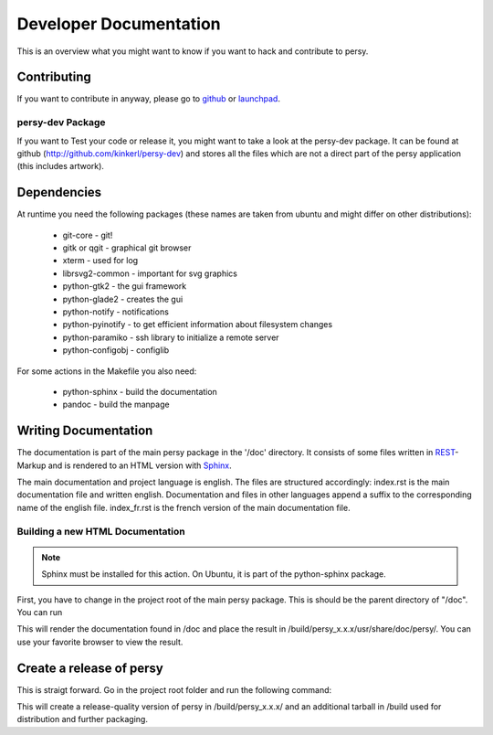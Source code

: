 Developer Documentation
=================================
This is an overview what you might want to know if you want to hack and contribute to persy.

Contributing
---------------------------------
If you want to contribute in anyway, please go to github_ or launchpad_.


persy-dev Package
________________________________

If you want to Test your code or release it, you might want to take a look at the persy-dev package.
It can be found at github (http://github.com/kinkerl/persy-dev) and stores all the files which are not a direct part of the persy application (this includes artwork).


Dependencies
--------------------------------

At runtime you need the following packages (these names are taken from ubuntu and might differ on other distributions):

 *   git-core - git!
 *   gitk or qgit - graphical git browser
 *   xterm - used for log
 *   librsvg2-common - important for svg graphics
 *   python-gtk2 - the gui framework
 *   python-glade2 - creates the gui
 *   python-notify - notifications
 *   python-pyinotify - to get efficient information about filesystem changes
 *   python-paramiko - ssh library to initialize a remote server
 *   python-configobj - configlib

For some actions in the Makefile you also need:

 *   python-sphinx - build the documentation
 *   pandoc - build the manpage

.. _github: http://github.com/kinkerl/persy
.. _launchpad: https://launchpad.net/persy


Writing Documentation
--------------------------

The documentation is part of the main persy package in the '/doc' directory. It consists of some files written in REST_-Markup and is rendered to an HTML version with Sphinx_. 

The main documentation and project language is english. The files are structured accordingly: index.rst is the main documentation file and written english. Documentation and files in other languages append a suffix to the corresponding name of the english file. index_fr.rst is the french version of the main documentation file. 


Building a new HTML Documentation
__________________________________

.. note::
   Sphinx must be installed for this action. On Ubuntu, it is part of the python-sphinx package.

First, you have to change in the project root of the main persy package. This is should be the parent directory of "/doc".  You can run 

.. code-block:: bash
  :linenos:

   VERSION="x.x.x" make doc-html

This will render the documentation found in /doc and place the result in /build/persy_x.x.x/usr/share/doc/persy/. You can use your favorite browser to view the result. 



.. _Sphinx: http://sphinx.pocoo.org/
.. _REST: http://en.wikipedia.org/wiki/ReStructuredText


Create a release of persy
--------------------------

This is straigt forward. Go in the project root folder and run the following command:

.. code-block:: bash
  :linenos:

   VERSION="x.x.x" make tarorig

This will create a release-quality version of persy in /build/persy_x.x.x/ and an additional tarball in /build used for distribution and further packaging.
